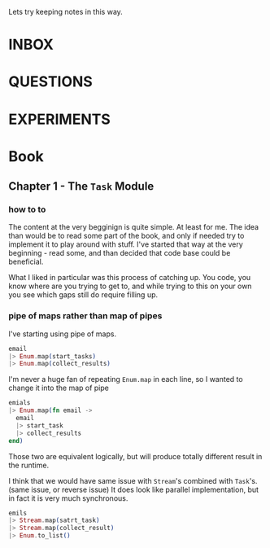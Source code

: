 #+TODO: NEXT TODO CHECK | DROP DONE

Lets try keeping notes in this way.



* INBOX

* QUESTIONS

* EXPERIMENTS

* Book

** Chapter 1 - The =Task= Module

*** how to to

The content at the very begginign is quite simple.  At least for me.
The idea than would be to read some part of the book, and only if
needed try to implement it to play around with stuff.  I've started
that way at the very beginning - read some, and than decided that code
base could be beneficial.

What I liked in particular was this process of catching up.  You code,
you know where are you trying to get to, and while trying to this on
your own you see which gaps still do require filling up.

*** pipe of maps rather than map of pipes

I've starting using pipe of maps.

#+begin_src elixir
  email
  |> Enum.map(start_tasks)
  |> Enum.map(collect_results)
#+end_src

I'm never a huge fan of repeating =Enum.map= in each line, so I wanted
to change it into the map of pipe

#+begin_src elixir
  emials
  |> Enum.map(fn email ->
    email
    |> start_task
    |> collect_results
  end)
#+end_src

Those two are equivalent logically, but will produce totally different
result in the runtime.

I think that we would have same issue with =Stream='s combined with
=Task='s. (same issue, or reverse issue) It does look like parallel
implementation, but in fact it is very much synchronous.

#+begin_src elixir
  emils
  |> Stream.map(satrt_task)
  |> Stream.map(collect_result)
  |> Enum.to_list()
#+end_src
